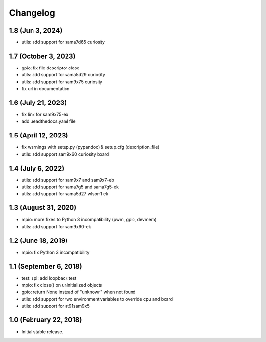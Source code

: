 Changelog
---------

1.8 (Jun  3, 2024)
==================

- utils: add support for sama7d65 curiosity


1.7 (October 3, 2023)
=====================

- gpio: fix file descriptor close
- utils: add support for sama5d29 curiosity
- utils: add support for sam9x75 curiosity
- fix url in documentation


1.6 (July 21, 2023)
====================

- fix link for sam9x75-eb
- add .readthedocs.yaml file


1.5 (April 12, 2023)
====================

- fix warnings with setup.py (pypandoc) & setup.cfg (description_file)
- utils: add support sam9x60 curiosity board


1.4 (July 6, 2022)
==================

- utils: add support for sam9x7 and sam9x7-eb
- utils: add support for sama7g5 and sama7g5-ek
- utils: add support for sama5d27 wlsom1 ek


1.3 (August 31, 2020)
=======================

- mpio: more fixes to Python 3 incompatibility (pwm, gpio, devmem)
- utils: add support for sam9x60-ek


1.2 (June 18, 2019)
=======================

- mpio: fix Python 3 incompatibility


1.1 (September 6, 2018)
=======================

- test: spi: add loopback test
- mpio: fix close() on uninitialized objects
- gpio: return None instead of "unknown" when not found
- utils: add support for two environment variables to override cpu and board
- utils: add support for at91sam9x5


1.0 (February 22, 2018)
=======================

- Initial stable release.

